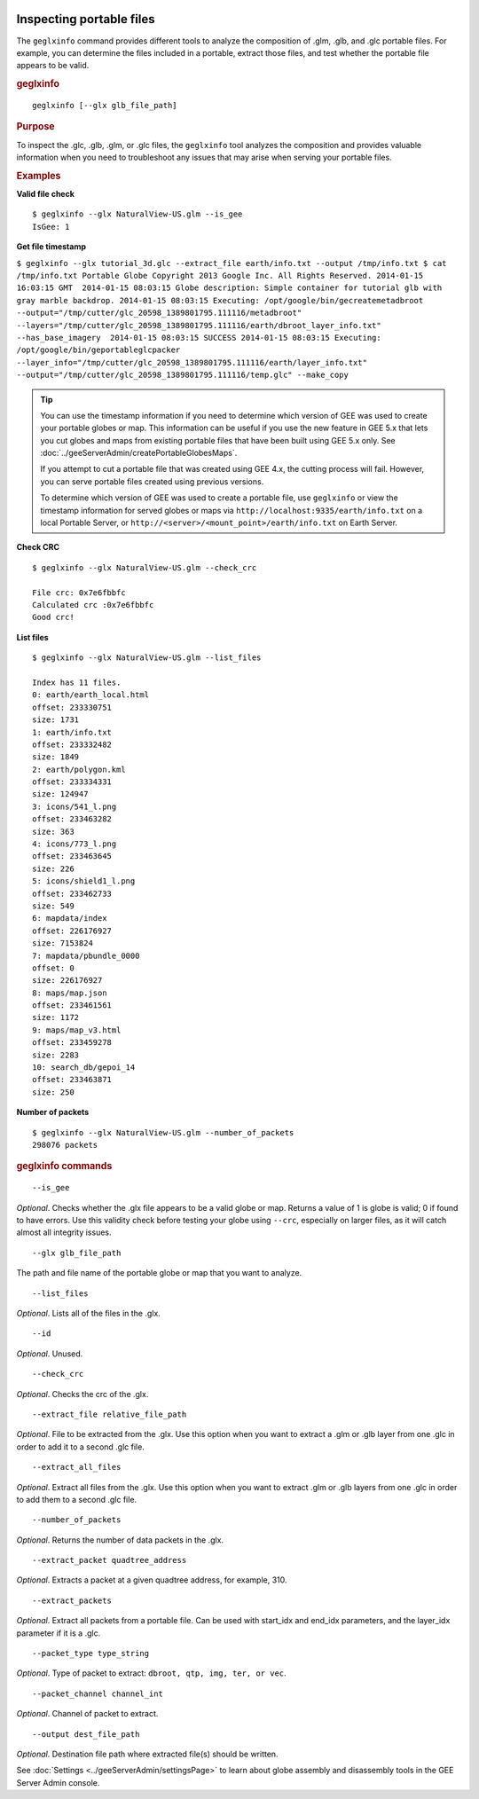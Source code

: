 |Google logo|

=========================
Inspecting portable files
=========================

.. container::

   .. container:: content

      The ``geglxinfo`` command provides different tools to analyze the
      composition of .glm, .glb, and .glc portable files. For example,
      you can determine the files included in a portable, extract those
      files, and test whether the portable file appears to be valid.

      .. rubric:: geglxinfo

      ::

         geglxinfo [--glx glb_file_path]

      .. rubric:: Purpose

      To inspect the .glc, .glb, .glm, or .glc files, the ``geglxinfo``
      tool analyzes the composition and provides valuable information
      when you need to troubleshoot any issues that may arise when
      serving your portable files.

      .. rubric:: Examples

      **Valid file check**

      ::

         $ geglxinfo --glx NaturalView-US.glm --is_gee
         IsGee: 1

      **Get file timestamp**

      ``$ geglxinfo --glx tutorial_3d.glc --extract_file earth/info.txt --output /tmp/info.txt $ cat /tmp/info.txt Portable Globe Copyright 2013 Google Inc. All Rights Reserved. 2014-01-15 16:03:15 GMT  2014-01-15 08:03:15 Globe description: Simple container for tutorial glb with gray marble backdrop. 2014-01-15 08:03:15 Executing: /opt/google/bin/gecreatemetadbroot --output="/tmp/cutter/glc_20598_1389801795.111116/metadbroot" --layers="/tmp/cutter/glc_20598_1389801795.111116/earth/dbroot_layer_info.txt"  --has_base_imagery  2014-01-15 08:03:15 SUCCESS 2014-01-15 08:03:15 Executing: /opt/google/bin/geportableglcpacker --layer_info="/tmp/cutter/glc_20598_1389801795.111116/earth/layer_info.txt" --output="/tmp/cutter/glc_20598_1389801795.111116/temp.glc" --make_copy``

      .. tip::

         You can use the timestamp information if you need to determine
         which version of GEE was used to create your portable globes or
         map. This information can be useful if you use the new feature
         in GEE 5.x that lets you cut globes and maps from existing
         portable files that have been built using GEE 5.x only. See
         :doc:`../geeServerAdmin/createPortableGlobesMaps`.

         If you attempt to cut a portable file that was created using
         GEE 4.x, the cutting process will fail. However, you can serve
         portable files created using previous versions.

         To determine which version of GEE was used to create a portable
         file, use ``geglxinfo`` or view the timestamp information for
         served globes or maps via
         ``http://localhost:9335/earth/info.txt`` on a local Portable
         Server, or ``http://<server>/<mount_point>/earth/info.txt`` on
         Earth Server.

      **Check CRC**

      ::

         $ geglxinfo --glx NaturalView-US.glm --check_crc

         File crc: 0x7e6fbbfc
         Calculated crc :0x7e6fbbfc
         Good crc!

      **List files**

      ::

         $ geglxinfo --glx NaturalView-US.glm --list_files

         Index has 11 files.
         0: earth/earth_local.html
         offset: 233330751
         size: 1731
         1: earth/info.txt
         offset: 233332482
         size: 1849
         2: earth/polygon.kml
         offset: 233334331
         size: 124947
         3: icons/541_l.png
         offset: 233463282
         size: 363
         4: icons/773_l.png
         offset: 233463645
         size: 226
         5: icons/shield1_l.png
         offset: 233462733
         size: 549
         6: mapdata/index
         offset: 226176927
         size: 7153824
         7: mapdata/pbundle_0000
         offset: 0
         size: 226176927
         8: maps/map.json
         offset: 233461561
         size: 1172
         9: maps/map_v3.html
         offset: 233459278
         size: 2283
         10: search_db/gepoi_14
         offset: 233463871
         size: 250

      **Number of packets**

      ::

         $ geglxinfo --glx NaturalView-US.glm --number_of_packets
         298076 packets

      .. rubric:: geglxinfo commands

      ::

         --is_gee

      *Optional*. Checks whether the .glx file appears to be a valid
      globe or map. Returns a value of 1 is globe is valid; 0 if found
      to have errors. Use this validity check before testing your globe
      using ``--crc``, especially on larger files, as it will catch
      almost all integrity issues.

      ::

         --glx glb_file_path

      The path and file name of the portable globe or map that you want
      to analyze.

      ::

         --list_files

      *Optional*. Lists all of the files in the .glx.

      ::

         --id

      *Optional*. Unused.

      ::

         --check_crc

      *Optional*. Checks the crc of the .glx.

      ::

         --extract_file relative_file_path

      *Optional*. File to be extracted from the .glx. Use this option
      when you want to extract a .glm or .glb layer from one .glc in
      order to add it to a second .glc file.

      ::

         --extract_all_files

      *Optional*. Extract all files from the .glx. Use this option when
      you want to extract .glm or .glb layers from one .glc in order to
      add them to a second .glc file.

      ::

         --number_of_packets

      *Optional*. Returns the number of data packets in the .glx.

      ::

         --extract_packet quadtree_address 

      *Optional*. Extracts a packet at a given quadtree address, for
      example, 310.

      ::

         --extract_packets 

      *Optional*. Extract all packets from a portable file. Can be used
      with start_idx and end_idx parameters, and the layer_idx parameter
      if it is a .glc.

      ::

         --packet_type type_string 

      *Optional*. Type of packet to extract:
      ``dbroot, qtp, img, ter, or vec``.

      ::

         --packet_channel channel_int 

      *Optional*. Channel of packet to extract.

      ::

         --output dest_file_path 

      *Optional*. Destination file path where extracted file(s) should
      be written.

      See :doc:`Settings <../geeServerAdmin/settingsPage>` to learn about globe
      assembly and disassembly tools in the GEE Server Admin console.

.. |Google logo| image:: ../../art/common/googlelogo_color_260x88dp.png
   :width: 130px
   :height: 44px
